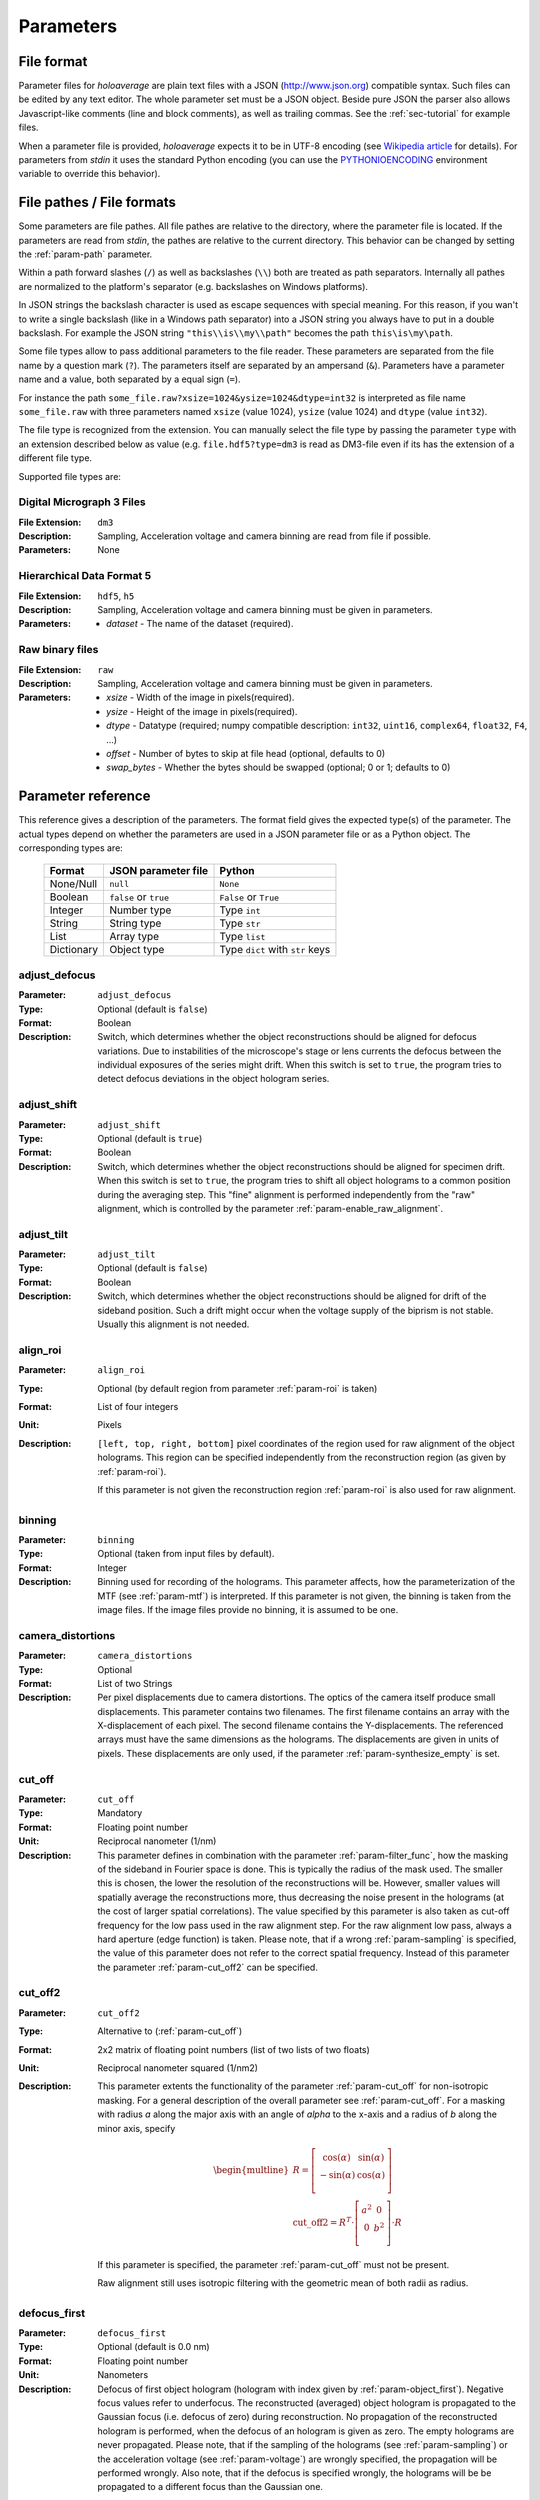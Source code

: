 .. highlight:: javascript

.. _sec-parameters:

Parameters
==========

File format
-----------

Parameter files for *holoaverage* are plain text files with a JSON (`<http://www.json.org>`_) compatible syntax. Such files
can be edited by any text editor. The whole parameter set must be a JSON object. Beside pure JSON the parser also
allows Javascript-like comments (line and block comments), as well as trailing commas. See the :ref:`sec-tutorial` for
example files.

When a parameter file is provided, *holoaverage* expects it to be in UTF-8 encoding (see `Wikipedia article <https://en.wikipedia.org/wiki/UTF-8>`_
for details). For parameters from *stdin* it uses the standard Python encoding (you can use the `PYTHONIOENCODING
<https://docs.python.org/3/using/cmdline.html#envvar-PYTHONIOENCODING>`_ environment variable to override this behavior).

.. _sec-file_pathes:

File pathes / File formats
--------------------------

Some parameters are file pathes. All file pathes are relative to the directory, where the parameter file
is located. If the parameters are read from *stdin*, the pathes are relative to the current directory. This behavior
can be changed by setting the :ref:`param-path` parameter.

Within a path forward slashes (``/``) as well as backslashes (``\\``) both are treated as path separators.
Internally all pathes are normalized to the platform's separator (e.g. backslashes on Windows platforms).

In JSON strings the backslash character is used as escape sequences with special meaning. For this reason, if you
wan't to write a single backslash (like in a Windows path separator) into a JSON string you always have to put in
a double backslash. For example the JSON string ``"this\\is\\my\\path"`` becomes the path ``this\is\my\path``.

Some file types allow to pass additional parameters to the file reader.
These parameters are separated from the file name by a question mark (``?``). The parameters itself are separated by an
ampersand (``&``). Parameters have a parameter name and a value, both separated by a equal sign (``=``).

.. versionchanged:: 1.1.2
    Separation of parameters by ampersand (instead of question marks), like in HTTP query strings.

For instance the path ``some_file.raw?xsize=1024&ysize=1024&dtype=int32`` is interpreted as file name ``some_file.raw``
with three parameters named ``xsize`` (value 1024), ``ysize`` (value 1024) and ``dtype`` (value ``int32``).



The file type is recognized from the extension. You can manually select the file type by passing the parameter ``type``
with an extension described below as value (e.g. ``file.hdf5?type=dm3`` is read as DM3-file even if its has the
extension of a different file type.

Supported file types are:

Digital Micrograph 3 Files
^^^^^^^^^^^^^^^^^^^^^^^^^^

:File Extension: ``dm3``
:Description: Sampling, Acceleration voltage and camera binning are read from file if possible.
:Parameters: None

Hierarchical Data Format 5
^^^^^^^^^^^^^^^^^^^^^^^^^^

:File Extension: ``hdf5``, ``h5``
:Description: Sampling, Acceleration voltage and camera binning must be given in parameters.
:Parameters: * *dataset* - The name of the dataset (required).

Raw binary files
^^^^^^^^^^^^^^^^

:File Extension: ``raw``
:Description: Sampling, Acceleration voltage and camera binning must be given in parameters.
:Parameters: * *xsize* - Width of the image in pixels(required).
    * *ysize* - Height of the image in pixels(required).
    * *dtype* - Datatype (required; numpy compatible description: ``int32``, ``uint16``, ``complex64``, ``float32``, ``F4``, ...)
    * *offset* - Number of bytes to skip at file head (optional, defaults to 0)
    * *swap_bytes* - Whether the bytes should be swapped (optional; 0 or 1; defaults to 0)

.. _sec-param_reference:

Parameter reference
-------------------

This reference gives a description of the parameters. The format field gives the expected type(s) of the parameter.
The actual types depend on whether the parameters are used in a JSON parameter file or as a Python object.
The corresponding types are:

    =========== ====================== ===============================
    Format      JSON parameter file    Python
    =========== ====================== ===============================
    None/Null   ``null``               ``None``
    Boolean     ``false`` or ``true``  ``False`` or ``True``
    Integer     Number type            Type ``int``
    String      String type            Type ``str``
    List        Array type             Type ``list``
    Dictionary  Object type            Type ``dict`` with ``str`` keys
    =========== ====================== ===============================

.. _param-adjust_defocus:

adjust_defocus
^^^^^^^^^^^^^^

:Parameter: ``adjust_defocus``
:Type: Optional (default is ``false``)
:Format: Boolean
:Description: Switch, which determines whether the object reconstructions should be aligned for defocus variations.
    Due to instabilities of the microscope's
    stage or lens currents the defocus between the individual exposures of the series might drift. When this switch
    is set to ``true``, the program tries to detect defocus deviations in the object hologram series.

.. _param-adjust_shift:

adjust_shift
^^^^^^^^^^^^

:Parameter: ``adjust_shift``
:Type: Optional (default is ``true``)
:Format: Boolean
:Description: Switch, which determines whether the object reconstructions should be aligned for specimen drift.
    When this switch is set to ``true``, the program tries to shift all object holograms to a common position during
    the averaging step. This "fine" alignment is performed independently from the "raw" alignment, which is controlled
    by the parameter :ref:`param-enable_raw_alignment`.

.. _param-adjust_tilt:

adjust_tilt
^^^^^^^^^^^

:Parameter: ``adjust_tilt``
:Type: Optional (default is ``false``)
:Format: Boolean
:Description: Switch, which determines whether the object reconstructions should be aligned for drift of the sideband
    position. Such a drift might occur when the voltage supply of the biprism is not stable. Usually this alignment is
    not needed.

.. _param-align_roi:

align_roi
^^^^^^^^^

:Parameter: ``align_roi``
:Type: Optional (by default region from parameter :ref:`param-roi` is taken)
:Format: List of four integers
:Unit: Pixels
:Description: ``[left, top, right, bottom]`` pixel coordinates of the region used for raw alignment of the object
    holograms. This region can be specified independently from the reconstruction region (as given by :ref:`param-roi`).

    If this parameter is not given the reconstruction region :ref:`param-roi` is also used for raw alignment.

    .. deprecated:: 1.1
        Setting this parameter to ``null`` disables the raw alignment. Set the parameter :ref:`param-enable_raw_alignment`
        to ``false`` instead.

.. _param-binning:

binning
^^^^^^^

:Parameter: ``binning``
:Type: Optional (taken from input files by default).
:Format: Integer
:Description: Binning used for recording of the holograms. This parameter affects, how the parameterization of the MTF
    (see :ref:`param-mtf`) is interpreted. If this parameter is not given, the binning is taken from the image files.
    If the image files provide no binning, it is assumed to be one.

.. _param-camera_distortions:

camera_distortions
^^^^^^^^^^^^^^^^^^

:Parameter: ``camera_distortions``
:Type: Optional
:Format: List of two Strings
:Description: Per pixel displacements due to camera distortions. The optics of the camera itself produce small
    displacements. This parameter contains two filenames. The first filename contains an array with the X-displacement
    of each pixel. The second filename contains the Y-displacements. The referenced arrays must have the same dimensions as the
    holograms. The displacements are given in units of pixels. These displacements are only used, if the parameter
    :ref:`param-synthesize_empty` is set.

.. _param-cut_off:

cut_off
^^^^^^^

:Parameter: ``cut_off``
:Type: Mandatory
:Format: Floating point number
:Unit: Reciprocal nanometer (1/nm)
:Description: This parameter defines in combination with the parameter :ref:`param-filter_func`, how the masking of the
    sideband in Fourier space is done. This is typically the radius of the mask used. The smaller this is chosen,
    the lower the resolution of the reconstructions will be. However, smaller values will spatially average the
    reconstructions more, thus decreasing the noise present in the holograms (at the cost of larger spatial correlations).
    The value specified by this parameter is also taken as cut-off frequency for the low pass used in the raw alignment
    step. For the raw alignment low pass, always a hard aperture (edge function) is taken.
    Please note, that if a wrong :ref:`param-sampling` is specified, the value of this parameter does not refer to the
    correct spatial frequency.
    Instead of this parameter the parameter :ref:`param-cut_off2` can be specified.

.. _param-cut_off2:

cut_off2
^^^^^^^^

:Parameter: ``cut_off2``
:Type: Alternative to (:ref:`param-cut_off`)
:Format: 2x2 matrix of floating point numbers (list of two lists of two floats)
:Unit: Reciprocal nanometer squared (1/nm2)
:Description:
    This parameter extents the functionality of the parameter :ref:`param-cut_off` for non-isotropic masking.
    For a general description of the overall parameter see :ref:`param-cut_off`. For a masking with radius `a` along
    the major axis with an angle of `alpha` to the x-axis and a radius of `b` along the minor axis, specify

    .. math::
        \begin{multline}
        R = \left[ \begin{array}{cc}
        \cos(\alpha) & \sin(\alpha) \\
        -\sin(\alpha) & \cos(\alpha) \\
        \end{array}\right] \\
        \mathrm{cut\_off2} = R^T \cdot \left[ \begin{array}{cc}
        a^2 & 0 \\
        0 & b^2 \\
        \end{array}\right] \cdot R
        \end{multline}

    If this parameter is specified, the parameter :ref:`param-cut_off` must not be present.

    Raw alignment still uses isotropic filtering with the geometric mean of both radii as radius.

    .. versionadded:: 1.1.4

.. _param-defocus_first:

defocus_first
^^^^^^^^^^^^^

:Parameter: ``defocus_first``
:Type: Optional (default is 0.0 nm)
:Format: Floating point number
:Unit: Nanometers
:Description: Defocus of first object hologram (hologram with index given by :ref:`param-object_first`).
    Negative focus values refer to underfocus. The reconstructed (averaged) object hologram is propagated to the
    Gaussian focus (i.e. defocus of zero) during reconstruction. No propagation of the reconstructed hologram is
    performed, when the defocus of an hologram is given as zero. The empty holograms are never propagated.
    Please note, that if the sampling of the holograms (see :ref:`param-sampling`) or the acceleration voltage (see
    :ref:`param-voltage`) are wrongly specified, the propagation will be performed wrongly. Also note, that if the
    defocus is specified wrongly, the holograms will be be propagated to a different focus than the Gaussian one.

.. _param-defocus_step:

defocus_step
^^^^^^^^^^^^^

:Parameter: ``defocus_step``
:Type: Optional (default is 0.0 nm)
:Format: Floating point number
:Unit: Nanometers
:Description: Step of defocus between consecutive object holograms in the series. This is intended for the
    case that the hologram series is also a focal series, where every hologram has a different defocus.
    Defaults to 0.0 nm (all object holograms were taken at same defocus).

.. _param-empty_exclude:

empty_exclude
^^^^^^^^^^^^^^

:Parameter: ``empty_exclude``
:Type: Optional (default is empty list)
:Format: List of integers
:Description: A list of empty hologram indices, which should **not** be used for averaging. See
    :ref:`param-object_exclude` for the rationale of this parameter. By default this list is empty and all empty
    holograms in the given range are used.

.. _param-empty_first:

empty_first
^^^^^^^^^^^^

:Parameter: ``empty_first``
:Type: Mandatory
:Format: Integer
:Description: Index of first hologram in the empty hologram series.

.. _param-empty_last:

empty_last
^^^^^^^^^^^

:Parameter: ``empty_last``
:Type: Mandatory
:Format: Integer
:Description: Index of last hologram (inclusive) in the empty hologram series.

.. _param-empty_names:

empty_names
^^^^^^^^^^^

:Parameter: ``empty_names``
:Type: Mandatory
:Format: String
:Description: File name of empty hologram series. See :ref:`param-object_names` for the description of the format of this
    parameter.

    If the parameter ``empty_names`` is not present in the parameter file, no empty hologram series will be
    reconstructed and averaged. In this case, the parameters :ref:`param-empty_first`, :ref:`param-empty_last` are not
    needed.

.. _param-empty_override:

empty_override
^^^^^^^^^^^^^^

:Parameter: ``empty_override``
:Type: Optional
:Format: String
:Description: File name of empty hologram used for normalization. If this parameter is present in the parameter
    files the empty hologram will be read from this file (see :ref:`sec-file_pathes` for format) and the parameters
    :ref:`param-empty_names`, :ref:`param-empty_first`, :ref:`param-empty_last`, and :ref:`param-empty_size` are
    ignored.

.. _param-empty_size:

empty_size
^^^^^^^^^^^

:Parameter: ``empty_size``
:Type: Optional (default is given by parameter :ref:`param-object_size`)
:Format: Integer
:Unit: Pixels
:Description: Size of the reconstructed empty hologram. See :ref:`param-object_size` for details concerning this
    parameter. For normalization of the reconstructed object holograms the reconstructed empty hologram is interpolated
    to the size of the object holograms (before its cropped to the :ref:`param-roi` region) by zero-padding.
    If parameter :ref:`param-empty_size` is missing, it is substituted by :ref:`param-object_size`.

.. _param-enable_raw_alignment:

enable_raw_alignment
^^^^^^^^^^^^^^^^^^^^^

:Parameter: ``enable_raw_alignment``
:Type: Optional (default is ``true``)
:Format: Boolean
:Description: Enables the raw alignment. If the raw alignment is disabled, the region of interest is taken from the
    same area in each hologram of the object hologram series. Otherwise, the region of interest is tracked across the
    series.

    .. versionadded:: 1.1

.. _param-filter_func:

filter_func
^^^^^^^^^^^

:Parameter: ``filter_func``
:Type: Optional (default is ``"EDGE"``)
:Format: see below
:Description: This parameter gives the function that will be used in combination with the parameter
    :ref:`param-cut_off` for masking the sideband in Fourier space. The format of this parameter is either
    a string describing the filter function, or a list with the function name as first element and further parameters
    in the remaining list.

    If ``filter_func`` is ``"EDGE"``, an edge function is used. This corresponds to a hard mask at the ``cut_off``
    spatial frequency. If the edge function is chosen, you might observe "ringing" artifacts in the reconstructions
    especially at the borders or at "hot pixels".

    If ``filter_func`` is ``"GAUSSIAN"``, a Gaussian function is used. The Gaussian is chosen such that a ``1/e``
    fall-off is reached at the ``cut_off`` spatial frequency.

    If ``filter_func`` is ``["BUTTERWORTH", order]``, a Butterworth function of the given order is used. This
    corresponds to a soft mask at the ``cut_off`` spatial frequency. The lower the order of the Butterworth function is,
    the softer this filter becomes.

    If this parameter is not given, the edge function is used.

.. _param-mtf:

mtf
^^^

:Parameter: ``mtf``
:Type: Optional
:Format: List
:Description: Parameterization of the camera MTF. The reconstruction are corrected for the effects of MTF (by
    dividing the Fourier transformed holograms by the MTF). See :ref:`sec-mtf` for details on the specification
    of this parameter. If this parameter is not given, no MTF correction is performed.

.. _param-object_exclude:

object_exclude
^^^^^^^^^^^^^^

:Parameter: ``object_exclude``
:Type: Optional (default is empty list)
:Format: List of integers
:Description: A list of object hologram indices, which should **not** be used for averaging. Usually all holograms
    with indices between :ref:`param-object_first` and :ref:`param-object_last` (inclusive) are used for averaging. Any indices
    occurring in this list are not used. For example with ``object_first`` of ``1``, ``object_last`` of ``5``, and
    ``object_exclude`` set to ``[3, 4]`` only object holograms with indices ``1``, ``2``, and ``5`` are used, since
    indices ``3`` and ``4`` were explicitly excluded. By default, this list is empty and all object holograms in the
    given range are used.

.. _param-object_first:

object_first
^^^^^^^^^^^^

:Parameter: ``object_first``
:Type: Mandatory
:Format: Integer
:Description: Index of first hologram in the object hologram series.

.. _param-object_last:

object_last
^^^^^^^^^^^

:Parameter: ``object_last``
:Type: Mandatory
:Format: Integer
:Description: Index of last hologram (inclusive) in the object hologram series.

.. _param-object_names:

object_names
^^^^^^^^^^^^

:Parameter: ``object_names``
:Type: Mandatory
:Format: String
:Description: File name of object hologram series. Typically a series hologram file names contain an increasing number.
    The number in this parameter is encoded with the *printf*-style format rules (`old-style formating in python
    <http://docs.python.org/3/library/stdtypes.html#old-string-formatting>`_). For instance simple numbers can be
    expressed as ``%d`` and become ``1``, ``2``, ``3``, etc. If you want to have zero padded three digit numbers use
    ``%03d``, which becomes ``001``, ``002``, ``003``, etc. Due to this formatting rules you have to write a double
    percent sign (i.e. ``%%``) if you want a single ``%`` in your filename.

    If the parameter ``object_names`` is not present in the parameter file, only the empty hologram series will be
    reconstructed and averaged. In this case, the parameters :ref:`param-object_first`, :ref:`param-object_last`,
    and :ref:`param-object_size` are not needed.

.. _param-object_size:

object_size
^^^^^^^^^^^

:Parameter: ``object_size``
:Type: Mandatory
:Format: Integer
:Unit: Pixels
:Description: Size of the reconstructed object hologram. Reconstructed holograms always have same size in width and
     height. This size in pixels is given by this parameter. The :ref:`param-roi` of the object holograms is scaled
     to this size during the reconstruction (by cropping in Fourier space). This parameter should be larger than the
     diameter of filter used during the reconstruction (see :ref:`param-cut_off` parameter). For performance
     reasons a number with low prime factors should be chosen, e.g. prefer ``384 = 3 * 2^7`` over ``383`` (prime).

.. _param-only_phase:

only_phase
^^^^^^^^^^

:Parameter: ``only_phase``
:Type: Optional  (default is ``false``)
:Format: Boolean
:Description: Switch, which determines how the object reconstructions are normalized. When this parameter is ``true``,
    the normalization is performed by dividing the individual reconstructed object holograms by the reconstructed
    (and averaged) empty hologram. This normalizes the object holograms in amplitude in phase. However, if the
    reconstructed empty hologram contains regions, where the amplitude is very small, the normalization will cause
    artifacts. Such cases typically occur when the interference region, does not cover the whole image.
    When this parameter is ``true``, only the phases of the reconstructed holograms are normalized.

.. _param-output_aligned:

output_aligned
^^^^^^^^^^^^^^

:Parameter: ``output_aligned``
:Type: Optional (default is ``false``)
:Format: Boolean
:Description: When set to ``true``, the region of interest of the individual object holograms (before
    reconstruction) are also stored in the output file.

.. _param-output_name:

output_name
^^^^^^^^^^^

:Parameter: ``output_name``
:Type: Mandatory
:Format: String
:Description: Name of the output file. The output(s) will be always stored in HDF5 format.

    .. versionchanged:: 1.1
        The parameter was renamed from ``output`` to ``output_name``.

.. _param-output_prefix:

output_prefix
^^^^^^^^^^^^^

:Parameter: ``output_prefix``
:Type: Optional (Defaults to empty string)
:Format: String
:Description: Prefix to dataset names in output file. By using the prefix multiple outputs can be written to the same
    HDF5 file. Especially forward slashes can be used in :ref:`param-output_prefix` to create the outputs in sub-groups.
    As example, if the value of ``output_prefix`` would be ``alpha_``, the dataset ``data`` is saved as ``alpha_data``
    in the output file.

    .. versionadded:: 1.1

.. _param-output_series:

output_series
^^^^^^^^^^^^^^

:Parameter: ``output_series``
:Type: Optional (default is ``false``)
:Format: Boolean
:Description: When set to ``true``, also the individual object hologram reconstructions are stored in the output file.
    The averaged hologram (and the variance estimation obtained during averaging) are always stored in the output file.
    The individual reconstructions of the empty hologram series are never stored.

.. _param-path:

path
^^^^

:Parameter: ``path``
:Type: Optional (default is none)
:Format: String
:Description: Path to prefix to all file names. If this is not an absolute path, the path is taken relative to the path
    of the parameter file (current directory, if the parameters are read from *stdin*). By default this path is left
    empty, which means all file names are relative to the parameter file path (or the current directory, when the
    parameters are read from *stdin*; see :ref:`sec-file_pathes`).

.. _param-roi:

roi
^^^

:Parameter: ``roi``
:Type: Optional (default is full image region)
:Format: List of four integers.
:Unit: Pixels
:Description: ``[left, top, right, bottom]`` pixel coordinates of the region of interest (ROI) in the first object
    hologram (as given by parameter :ref:`param-object_first`). The ROI is always a rectangular region. In the raw
    alignment step (:ref:`sec-overview`) of the hologram series the position of this ROI is aligned to the drift of the object,
    such that always the same object region is taken from each hologram.

    The *left* and *top* pixel positions given here refer to the top, left corner in this rectangular region
    (inclusive). The *right* and *bottom* positions refer to the bottom, right corner (exclusive), which means they
    refer the pixel coordinate adjacent to right (bottom) edge of the ROI.
    X coordinates are going from left to right, Y coordinates are going form top to bottom. For performance reasons,
    the size of the ROI, i.e. ``right - left`` and ``bottom - top``, should have only low prime-factors, e.g. prefer
    ``384 = 3 * 2^7`` over ``383`` (prime).

    If this value is not given, the whole object hologram region is taken as ROI.

.. _param-sampling:

sampling
^^^^^^^^

:Parameter: ``sampling``
:Type: Optional (taken from input files by default)
:Format: Floating point number
:Unit: Nanometer per pixel
:Description: Sampling of the object and empty holograms. The number given by this parameter corresponds to the size
    of a single pixel of the holograms. If this parameter is not given, the sampling from the image files is taken.
    Otherwise this parameter overrides the sampling given in the files.

    Please note that all holograms, independently of being part of the object or empty series must have the same
    sampling. Also only image files with samplings given in nanometer per pixel are supported. If the sampling recorded
    in the image files is wrong (or the file format does not provides this metadata), the ``sampling`` parameter must
    be set explicitly.

.. _param-sideband_pos:

sideband_pos
^^^^^^^^^^^^

:Parameter: ``sideband_pos``
:Type: Mandatory
:Format: List of two floating point numbers.
:Unit: Pixels
:Description: ``[X,Y]`` position of the sideband in the Fourier transformed image files. When the discrete Fourier
    transform of the holograms is calculated and the Fourier transform is shifted such that the Fourier space origin
    is in the center of the transformed images (like the numpy commands ``np.fft.fftshift(np.fft.fft2(image))`` would
    do), this parameter refers to the pixel position of the sideband to be reconstructed.

.. _param-synthesize_empty:

synthesize_empty
^^^^^^^^^^^^^^^^

:Parameter: ``synthesize_empty``
:Type: Optional (default is ``false``)
:Format: Boolean
:Description: When set to ``true``, the reconstructed object hologram series is normalized by a synthetic empty
    hologram instead of an experimental empty hologram. The synthesized empty hologram is calculated from the provided
    camera distortions. If ``synthesize_empty`` is set, the parameters :ref:`param-camera_distortions` and
    :ref:`param-empty_size` must be also given. If ``synthesize_empty`` is set, other emtpy holograms (provided either
    by :ref:`param-empty_names` or :ref:`param-empty_override`) are ignored.

.. _param-voltage:

voltage
^^^^^^^^

:Parameter: ``voltage``
:Type: Optional (taken from input files by default)
:Format: Floating point number
:Unit: Kilovolts
:Description: Acceleration voltage used during acquisition of the holograms. If this parameter is not given it is taken
    from the holograms files. This parameter must be given explicitly, if the acceleration voltage cannot be read
    from the hologram files.

.. _sec-mtf:

Modulation Transfer Function
----------------------------

The modulation transfer function (MTF) of the camera used for acquisition of the individual holograms is specified
in parameterized form.

In the following, it is assumed the MTF is a 2 dimensional function :math:`M(q_x, q_y)` of the
two dimensional spatial frequency :math:`(q_x, q_y)`. A spatial frequency of +/-0.5 gives the Nyquist frequency of the
detector. The MTF consists then of two parts, one due to the binning into pixels, and the other part due to the beam
broadening within the detector/scintillator.

.. math::
    M(q_x, q_y) = \mathrm{sinc}(q_x) \mathrm{sinc}(q_y) \sum_n f_n(q)

The effect of the binning is described by the two *sinc* functions, here defined as

.. math::
    \mathrm{sinc}(q) = \sin(\pi q) / (\pi q).

The beam broadening in the above parameterization is described by a sum over functions :math:`f_n(q)`, where

.. math::
    q = \sqrt{q_x^2 + q_y^2}.

These functions are specified in the parameter file as a list of terms, where each term describes one function
:math:`f_n(q)`. The terms itself are again lists, where the first element always is a string describing the kind of
function and the other elements are parameters to the function.

Possible terms are:

    * ``["CONSTANT", A]``

    .. math::
        f(q) = A

    * ``["GAUSSIAN, A, B]``

    .. math::
        f(q) = A \exp(-B q^2)

    * ``["LORENTZIAN", A, B]``

    .. math::
        f(q) = A / (B + q^2)

As example, if the MTF of the detector is given by:

    .. math::
        M(q_x, q_y) = \mathrm{sinc}(q_x) \mathrm{sinc}(q_y) \left[ 0.8 \exp(-0.03 q^2) + 0.2 \right]

the parameterization as specified by the :ref:`param-mtf` parameter is

::

    mtf = [["GAUSSIAN", 0.8, 0.03], ["CONSTANT", 0.2]]

